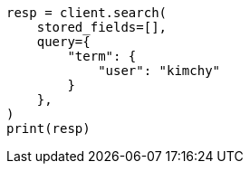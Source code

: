 // This file is autogenerated, DO NOT EDIT
// search/search-your-data/retrieve-selected-fields.asciidoc:686

[source, python]
----
resp = client.search(
    stored_fields=[],
    query={
        "term": {
            "user": "kimchy"
        }
    },
)
print(resp)
----
